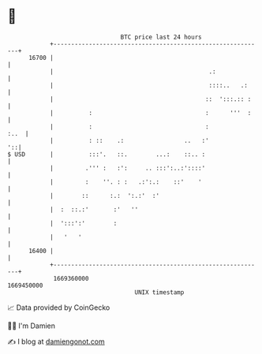 * 👋

#+begin_example
                                   BTC price last 24 hours                    
               +------------------------------------------------------------+ 
         16700 |                                                            | 
               |                                            .:              | 
               |                                            ::::..   .:     | 
               |                                           ::  ':::.:: :    | 
               |          :                                :      '''  :    | 
               |          :                                :           :..  | 
               |          : ::    .:                 ..   :'             '::| 
   $ USD       |          :::'.   ::.        ...:    ::.. :                 | 
               |         .''' :   :':     .. :::':..:'::::'                 | 
               |         :    ''. : :   .:':.:    ::'    '                  | 
               |        ::      :.:  ':.:'  :'                              | 
               |  :  ::.:'       :'   ''                                    | 
               |  ':::':'        :                                          | 
               |   '   '                                                    | 
         16400 |                                                            | 
               +------------------------------------------------------------+ 
                1669360000                                        1669450000  
                                       UNIX timestamp                         
#+end_example
📈 Data provided by CoinGecko

🧑‍💻 I'm Damien

✍️ I blog at [[https://www.damiengonot.com][damiengonot.com]]
